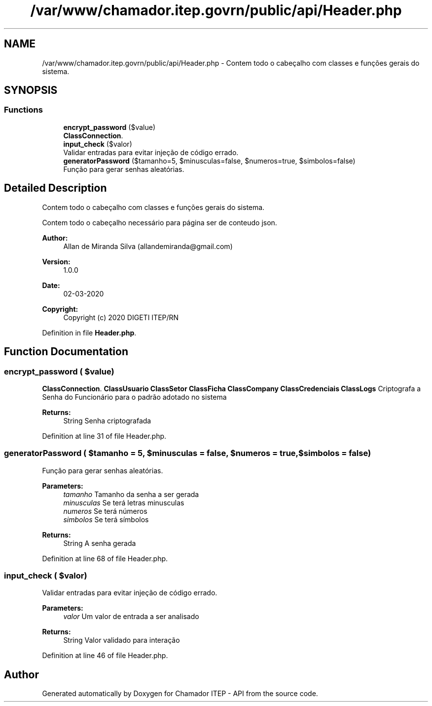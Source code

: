 .TH "/var/www/chamador.itep.govrn/public/api/Header.php" 3 "Mon Apr 6 2020" "Chamador ITEP - API" \" -*- nroff -*-
.ad l
.nh
.SH NAME
/var/www/chamador.itep.govrn/public/api/Header.php \- Contem todo o cabeçalho com classes e funções gerais do sistema\&.  

.SH SYNOPSIS
.br
.PP
.SS "Functions"

.in +1c
.ti -1c
.RI "\fBencrypt_password\fP ($value)"
.br
.RI "\fBClassConnection\fP\&. "
.ti -1c
.RI "\fBinput_check\fP ($valor)"
.br
.RI "Validar entradas para evitar injeção de código errado\&. "
.ti -1c
.RI "\fBgeneratorPassword\fP ($tamanho=5, $minusculas=false, $numeros=true, $simbolos=false)"
.br
.RI "Função para gerar senhas aleatórias\&. "
.in -1c
.SH "Detailed Description"
.PP 
Contem todo o cabeçalho com classes e funções gerais do sistema\&. 

Contem todo o cabeçalho necessário para página ser de conteudo json\&.
.PP
\fBAuthor:\fP
.RS 4
Allan de Miranda Silva (allandemiranda@gmail.com) 
.RE
.PP
\fBVersion:\fP
.RS 4
1\&.0\&.0 
.RE
.PP
\fBDate:\fP
.RS 4
02-03-2020
.RE
.PP
\fBCopyright:\fP
.RS 4
Copyright (c) 2020 DIGETI ITEP/RN 
.RE
.PP

.PP
Definition in file \fBHeader\&.php\fP\&.
.SH "Function Documentation"
.PP 
.SS "encrypt_password ( $value)"

.PP
\fBClassConnection\fP\&. \fBClassUsuario\fP \fBClassSetor\fP \fBClassFicha\fP \fBClassCompany\fP \fBClassCredenciais\fP \fBClassLogs\fP Criptografa a Senha do Funcionário para o padrão adotado no sistema
.PP
\fBReturns:\fP
.RS 4
String Senha criptografada 
.RE
.PP

.PP
Definition at line 31 of file Header\&.php\&.
.SS "generatorPassword ( $tamanho = \fC5\fP,  $minusculas = \fCfalse\fP,  $numeros = \fCtrue\fP,  $simbolos = \fCfalse\fP)"

.PP
Função para gerar senhas aleatórias\&. 
.PP
\fBParameters:\fP
.RS 4
\fItamanho\fP Tamanho da senha a ser gerada 
.br
\fIminusculas\fP Se terá letras minusculas 
.br
\fInumeros\fP Se terá números 
.br
\fIsimbolos\fP Se terá símbolos
.RE
.PP
\fBReturns:\fP
.RS 4
String A senha gerada 
.RE
.PP

.PP
Definition at line 68 of file Header\&.php\&.
.SS "input_check ( $valor)"

.PP
Validar entradas para evitar injeção de código errado\&. 
.PP
\fBParameters:\fP
.RS 4
\fIvalor\fP Um valor de entrada a ser analisado 
.RE
.PP
\fBReturns:\fP
.RS 4
String Valor validado para interação 
.RE
.PP

.PP
Definition at line 46 of file Header\&.php\&.
.SH "Author"
.PP 
Generated automatically by Doxygen for Chamador ITEP - API from the source code\&.
